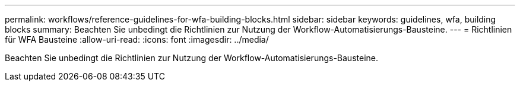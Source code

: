 ---
permalink: workflows/reference-guidelines-for-wfa-building-blocks.html 
sidebar: sidebar 
keywords: guidelines, wfa, building blocks 
summary: Beachten Sie unbedingt die Richtlinien zur Nutzung der Workflow-Automatisierungs-Bausteine. 
---
= Richtlinien für WFA Bausteine
:allow-uri-read: 
:icons: font
:imagesdir: ../media/


[role="lead"]
Beachten Sie unbedingt die Richtlinien zur Nutzung der Workflow-Automatisierungs-Bausteine.
